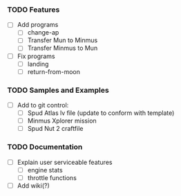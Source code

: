 *** TODO Features
    - [ ] Add programs
      - [ ] change-ap
      - [ ] Transfer Mun to Minmus
      - [ ] Transfer Minmus to Mun
    - [ ] Fix programs
      - [ ] landing
      - [ ] return-from-moon

*** TODO Samples and Examples
    - [ ] Add to git control:
      - [ ] Spud Atlas lv file (update to conform with template)
      - [ ] Minmus Xplorer mission
      - [ ] Spud Nut 2 craftfile

*** TODO Documentation
    - [ ] Explain user serviceable features
      - [ ] engine stats
      - [ ] throttle functions
    - [ ] Add wiki(?)
